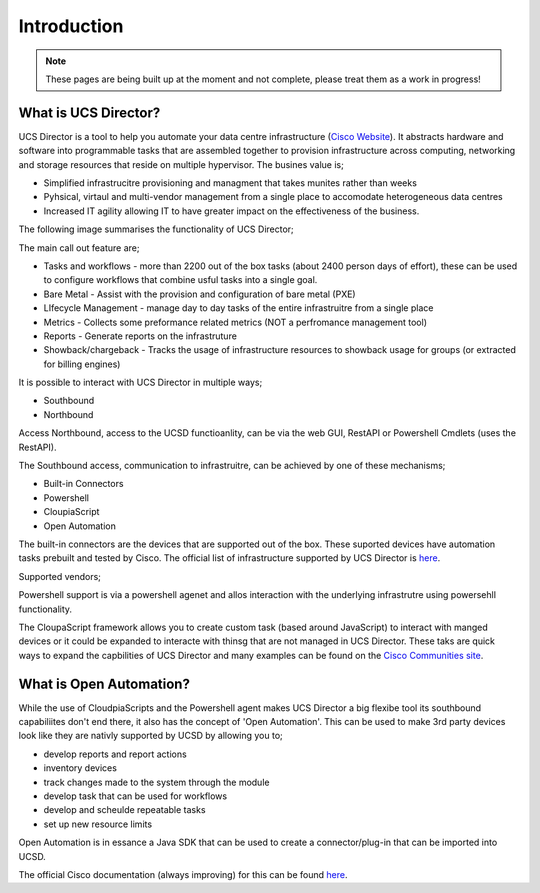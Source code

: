 Introduction
============
.. note:: These pages are being built up at the moment and not complete, please treat them as a work in progress!

What is UCS Director?
---------------------
UCS Director is a tool to help you automate your data centre infrastructure (`Cisco Website <http://www.cisco.com/c/en/us/products/servers-unified-computing/ucs-director/index.html>`_). It abstracts hardware and software into programmable tasks that are assembled together to provision infrastructure across computing, networking and storage resources that reside on multiple hypervisor. The busines value is;

* Simplified infrastrucitre provisioning and managment that takes munites rather than weeks
* Pyhsical, virtaul and multi-vendor management from a single place to accomodate heterogeneous data centres
* Increased IT agility allowing IT to have greater impact on the effectiveness of the business.

The following image summarises the functionality of UCS Director;

.. image:: UCSD_Overview.png

The main call out feature are;

* Tasks and workflows - more than 2200 out of the box tasks (about 2400 person days of effort), these can be used to configure workflows that combine usful tasks into a single goal.
* Bare Metal - Assist with the provision and configuration of bare metal (PXE)
* LIfecycle Management - manage day to day tasks of the entire infrastruitre from a single place
* Metrics - Collects some preformance related metrics (NOT a perfromance management tool)
* Reports - Generate reports on the infrastruture
* Showback/chargeback - Tracks the usage of infrastructure resources to showback usage for groups (or extracted for billing engines)

It is possible to interact with UCS Director in multiple ways;

* Southbound
* Northbound

Access Northbound, access to the UCSD functioanlity, can be via the web GUI, RestAPI or Powershell Cmdlets (uses the RestAPI).

The Southbound access, communication to infrastruitre, can be achieved by one of these mechanisms;

* Built-in Connectors
* Powershell
* CloupiaScript
* Open Automation

.. image:: UCSD_northbound_and_southbound.png

The built-in connectors are the devices that are supported out of the box. These suported devices have automation tasks prebuilt and tested by Cisco. The official list of infrastructure supported by UCS Director is `here <http://www.cisco.com/c/en/us/support/servers-unified-computing/ucs-director/products-device-support-tables-list.html>`_.

Supported vendors;

.. image:: UCSD_Support.png

Powershell support is via a powershell agenet and allos interaction with the underlying infrastrutre using powersehll functionality.

The CloupaScript framework allows you to create custom task (based around JavaScript) to interact with manged devices or it could be expanded to interacte with thinsg that are not managed in UCS Director. These taks are quick ways to expand the capbilities of UCS Director and many examples can be found on the `Cisco Communities site <https://communities.cisco.com/docs/DOC-56419>`_.


What is Open Automation?
------------------------

While the use of CloudpiaScripts and the Powershell agent makes UCS Director a big flexibe tool its southbound capabiliites don't end there, it also has the concept of 'Open Automation'. This can be used to make 3rd party devices look like they are nativly supported by UCSD by allowing you to;

* develop reports and report actions
* inventory devices
* track changes made to the system through the module
* develop task that can be used for workflows
* develop and scheulde repeatable tasks
* set up new resource limits

Open Automation is in essance a Java SDK that can be used to create a connector/plug-in that can be imported into UCSD.

The official Cisco documentation (always improving) for this can be found `here <http://www.cisco.com/c/en/us/support/servers-unified-computing/ucs-director/products-programming-reference-guides-list.html>`_.
